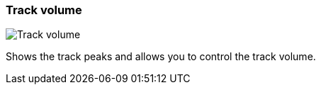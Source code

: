 [#track-panel-volume]
=== Track volume

image:generated/screenshots/elements/track-panel/volume.png[Track volume, role="related thumb right"]

Shows the track peaks and allows you to control the track volume.
